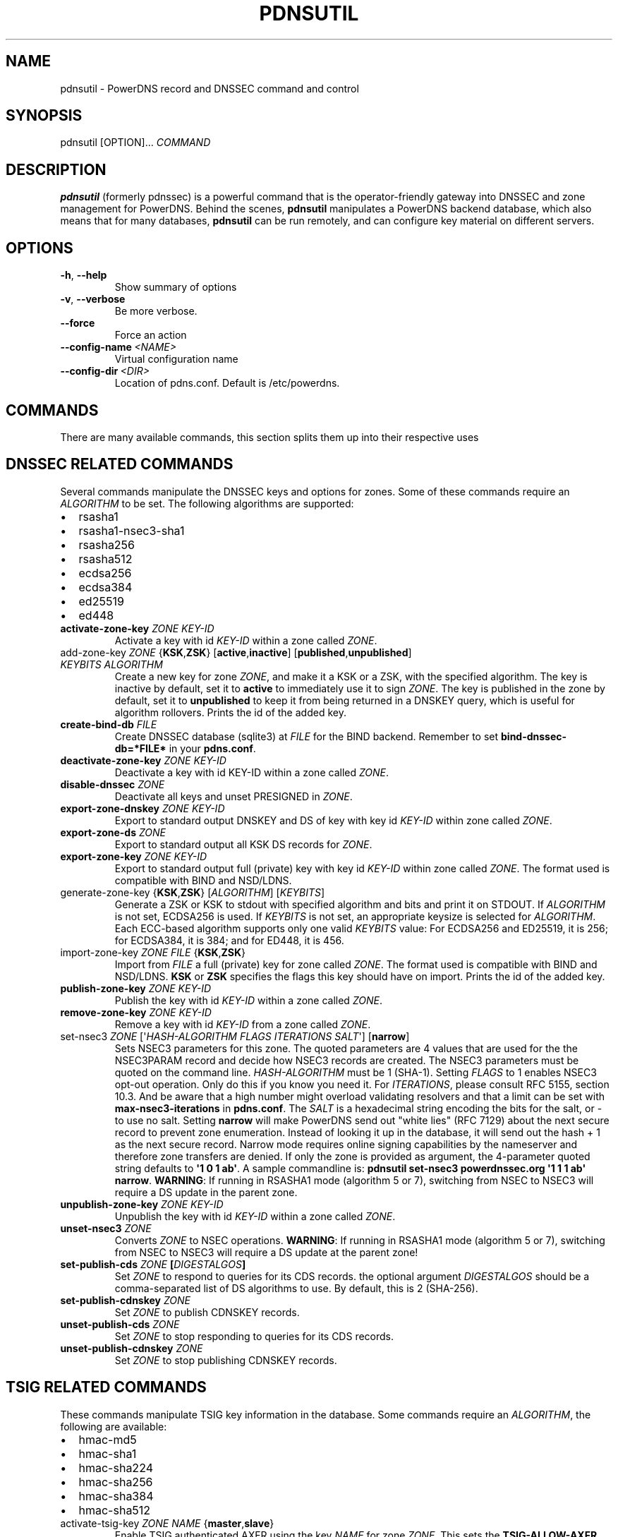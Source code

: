 .\" Man page generated from reStructuredText.
.
.TH "PDNSUTIL" "1" "Sep 22, 2020" "" "PowerDNS Authoritative Server"
.SH NAME
pdnsutil \- PowerDNS record and DNSSEC command and control
.
.nr rst2man-indent-level 0
.
.de1 rstReportMargin
\\$1 \\n[an-margin]
level \\n[rst2man-indent-level]
level margin: \\n[rst2man-indent\\n[rst2man-indent-level]]
-
\\n[rst2man-indent0]
\\n[rst2man-indent1]
\\n[rst2man-indent2]
..
.de1 INDENT
.\" .rstReportMargin pre:
. RS \\$1
. nr rst2man-indent\\n[rst2man-indent-level] \\n[an-margin]
. nr rst2man-indent-level +1
.\" .rstReportMargin post:
..
.de UNINDENT
. RE
.\" indent \\n[an-margin]
.\" old: \\n[rst2man-indent\\n[rst2man-indent-level]]
.nr rst2man-indent-level -1
.\" new: \\n[rst2man-indent\\n[rst2man-indent-level]]
.in \\n[rst2man-indent\\n[rst2man-indent-level]]u
..
.SH SYNOPSIS
.sp
pdnsutil [OPTION]... \fICOMMAND\fP
.SH DESCRIPTION
.sp
\fBpdnsutil\fP (formerly pdnssec) is a powerful command that is the
operator\-friendly gateway into DNSSEC and zone management for PowerDNS.
Behind the scenes, \fBpdnsutil\fP manipulates a PowerDNS backend database,
which also means that for many databases, \fBpdnsutil\fP can be run
remotely, and can configure key material on different servers.
.SH OPTIONS
.INDENT 0.0
.TP
.B \-h\fP,\fB  \-\-help
Show summary of options
.TP
.B \-v\fP,\fB  \-\-verbose
Be more verbose.
.TP
.B \-\-force
Force an action
.TP
.BI \-\-config\-name \ <NAME>
Virtual configuration name
.TP
.BI \-\-config\-dir \ <DIR>
Location of pdns.conf. Default is /etc/powerdns.
.UNINDENT
.SH COMMANDS
.sp
There are many available commands, this section splits them up into
their respective uses
.SH DNSSEC RELATED COMMANDS
.sp
Several commands manipulate the DNSSEC keys and options for zones. Some
of these commands require an \fIALGORITHM\fP to be set. The following
algorithms are supported:
.INDENT 0.0
.IP \(bu 2
rsasha1
.IP \(bu 2
rsasha1\-nsec3\-sha1
.IP \(bu 2
rsasha256
.IP \(bu 2
rsasha512
.IP \(bu 2
ecdsa256
.IP \(bu 2
ecdsa384
.IP \(bu 2
ed25519
.IP \(bu 2
ed448
.UNINDENT
.INDENT 0.0
.TP
.B activate\-zone\-key \fIZONE\fP \fIKEY\-ID\fP
Activate a key with id \fIKEY\-ID\fP within a zone called \fIZONE\fP\&.
.TP
add\-zone\-key \fIZONE\fP {\fBKSK\fP,\fBZSK\fP} [\fBactive\fP,\fBinactive\fP] [\fBpublished\fP,\fBunpublished\fP] \fIKEYBITS\fP \fIALGORITHM\fP
Create a new key for zone \fIZONE\fP, and make it a KSK or a ZSK, with
the specified algorithm. The key is inactive by default, set it to
\fBactive\fP to immediately use it to sign \fIZONE\fP\&. The key is published
in the zone by default, set it to \fBunpublished\fP to keep it from
being returned in a DNSKEY query, which is useful for algorithm
rollovers. Prints the id of the added key.
.TP
.B create\-bind\-db \fIFILE\fP
Create DNSSEC database (sqlite3) at \fIFILE\fP for the BIND backend.
Remember to set \fBbind\-dnssec\-db=*FILE*\fP in your \fBpdns.conf\fP\&.
.TP
.B deactivate\-zone\-key \fIZONE\fP \fIKEY\-ID\fP
Deactivate a key with id KEY\-ID within a zone called \fIZONE\fP\&.
.TP
.B disable\-dnssec \fIZONE\fP
Deactivate all keys and unset PRESIGNED in \fIZONE\fP\&.
.TP
.B export\-zone\-dnskey \fIZONE\fP \fIKEY\-ID\fP
Export to standard output DNSKEY and DS of key with key id \fIKEY\-ID\fP
within zone called \fIZONE\fP\&.
.TP
.B export\-zone\-ds \fIZONE\fP
Export to standard output all KSK DS records for \fIZONE\fP\&.
.TP
.B export\-zone\-key \fIZONE\fP \fIKEY\-ID\fP
Export to standard output full (private) key with key id \fIKEY\-ID\fP
within zone called \fIZONE\fP\&. The format used is compatible with BIND
and NSD/LDNS.
.TP
generate\-zone\-key {\fBKSK\fP,\fBZSK\fP} [\fIALGORITHM\fP] [\fIKEYBITS\fP]
Generate a ZSK or KSK to stdout with specified algorithm and bits
and print it on STDOUT. If \fIALGORITHM\fP is not set, ECDSA256 is
used. If \fIKEYBITS\fP is not set, an appropriate keysize is selected
for \fIALGORITHM\fP\&. Each ECC\-based algorithm supports only one valid
\fIKEYBITS\fP value: For ECDSA256 and ED25519, it is 256; for ECDSA384,
it is 384; and for ED448, it is 456.
.TP
import\-zone\-key \fIZONE\fP \fIFILE\fP {\fBKSK\fP,\fBZSK\fP}
Import from \fIFILE\fP a full (private) key for zone called \fIZONE\fP\&. The
format used is compatible with BIND and NSD/LDNS. \fBKSK\fP or \fBZSK\fP
specifies the flags this key should have on import. Prints the id of
the added key.
.TP
.B publish\-zone\-key \fIZONE\fP \fIKEY\-ID\fP
Publish the key with id \fIKEY\-ID\fP within a zone called \fIZONE\fP\&.
.TP
.B remove\-zone\-key \fIZONE\fP \fIKEY\-ID\fP
Remove a key with id \fIKEY\-ID\fP from a zone called \fIZONE\fP\&.
.TP
set\-nsec3 \fIZONE\fP [\(aq\fIHASH\-ALGORITHM\fP \fIFLAGS\fP \fIITERATIONS\fP \fISALT\fP\(aq] [\fBnarrow\fP]
Sets NSEC3 parameters for this zone. The quoted parameters are 4
values that are used for the the NSEC3PARAM record and decide how
NSEC3 records are created. The NSEC3 parameters must be quoted on
the command line. \fIHASH\-ALGORITHM\fP must be 1 (SHA\-1). Setting
\fIFLAGS\fP to 1 enables NSEC3 opt\-out operation. Only do this if you
know you need it. For \fIITERATIONS\fP, please consult RFC 5155, section
10.3. And be aware that a high number might overload validating
resolvers and that a limit can be set with \fBmax\-nsec3\-iterations\fP
in \fBpdns.conf\fP\&. The \fISALT\fP is a hexadecimal string encoding the bits
for the salt, or \- to use no salt. Setting \fBnarrow\fP will make PowerDNS
send out "white lies" (RFC 7129) about the next secure record to
prevent zone enumeration. Instead of looking it up in the database,
it will send out the hash + 1 as the next secure record. Narrow mode
requires online signing capabilities by the nameserver and therefore
zone transfers are denied. If only the zone is provided as argument,
the 4\-parameter quoted string defaults to \fB\(aq1 0 1 ab\(aq\fP\&. A sample
commandline is: \fBpdnsutil set\-nsec3 powerdnssec.org \(aq1 1 1 ab\(aq narrow\fP\&.
\fBWARNING\fP: If running in RSASHA1 mode (algorithm 5 or 7), switching
from NSEC to NSEC3 will require a DS update in the parent zone.
.TP
.B unpublish\-zone\-key \fIZONE\fP \fIKEY\-ID\fP
Unpublish the key with id \fIKEY\-ID\fP within a zone called \fIZONE\fP\&.
.TP
.B unset\-nsec3 \fIZONE\fP
Converts \fIZONE\fP to NSEC operations. \fBWARNING\fP: If running in
RSASHA1 mode (algorithm 5 or 7), switching from NSEC to NSEC3 will
require a DS update at the parent zone!
.TP
.B set\-publish\-cds \fIZONE\fP [\fIDIGESTALGOS\fP]
Set \fIZONE\fP to respond to queries for its CDS records. the optional
argument \fIDIGESTALGOS\fP should be a comma\-separated list of DS
algorithms to use. By default, this is 2 (SHA\-256).
.TP
.B set\-publish\-cdnskey \fIZONE\fP
Set \fIZONE\fP to publish CDNSKEY records.
.TP
.B unset\-publish\-cds \fIZONE\fP
Set \fIZONE\fP to stop responding to queries for its CDS records.
.TP
.B unset\-publish\-cdnskey \fIZONE\fP
Set \fIZONE\fP to stop publishing CDNSKEY records.
.UNINDENT
.SH TSIG RELATED COMMANDS
.sp
These commands manipulate TSIG key information in the database. Some
commands require an \fIALGORITHM\fP, the following are available:
.INDENT 0.0
.IP \(bu 2
hmac\-md5
.IP \(bu 2
hmac\-sha1
.IP \(bu 2
hmac\-sha224
.IP \(bu 2
hmac\-sha256
.IP \(bu 2
hmac\-sha384
.IP \(bu 2
hmac\-sha512
.UNINDENT
.INDENT 0.0
.TP
activate\-tsig\-key \fIZONE\fP \fINAME\fP {\fBmaster\fP,\fBslave\fP}
Enable TSIG authenticated AXFR using the key \fINAME\fP for zone \fIZONE\fP\&.
This sets the \fBTSIG\-ALLOW\-AXFR\fP (master) or \fBAXFR\-MASTER\-TSIG\fP
(slave) zone metadata.
.TP
deactivate\-tsig\-key \fIZONE\fP \fINAME\fP {\fBmaster\fP,\fBslave\fP}
Disable TSIG authenticated AXFR using the key \fINAME\fP for zone
\fIZONE\fP\&.
.TP
.B delete\-tsig\-key \fINAME\fP
Delete the TSIG key \fINAME\fP\&. Warning, this does not deactivate said
key.
.TP
.B generate\-tsig\-key \fINAME\fP \fIALGORITHM\fP
Generate new TSIG key with name \fINAME\fP and the specified algorithm.
.TP
.B import\-tsig\-key \fINAME\fP \fIALGORITHM\fP \fIKEY\fP
Import \fIKEY\fP of the specified algorithm as \fINAME\fP\&.
.TP
.B list\-tsig\-keys
Show a list of all configured TSIG keys.
.UNINDENT
.SH ZONE MANIPULATION COMMANDS
.INDENT 0.0
.TP
.B add\-record \fIZONE\fP \fINAME\fP \fITYPE\fP [\fITTL\fP] \fICONTENT\fP
Add one or more records of \fINAME\fP and \fITYPE\fP to \fIZONE\fP with \fICONTENT\fP
and optional \fITTL\fP\&. If \fITTL\fP is not set, default will be used.
.TP
.B create\-zone \fIZONE\fP
Create an empty zone named \fIZONE\fP\&.
.TP
.B create\-slave\-zone \fIZONE\fP \fIMASTER\fP [\fIMASTER\fP]..
Create a new slave zone \fIZONE\fP with masters \fIMASTER\fP\&. All \fIMASTER\fPs
need to to be space\-separated IP addresses with an optional port.
.TP
.B change\-slave\-zone\-master \fIZONE\fP \fIMASTER\fP [\fIMASTER\fP]..
Change the masters for slave zone \fIZONE\fP to new masters \fIMASTER\fP\&. All
\fIMASTER\fPs need to to be space\-separated IP addresses with an optional port.
.TP
.B check\-all\-zones
Check all zones for correctness.
.TP
.B check\-zone \fIZONE\fP
Check zone \fIZONE\fP for correctness.
.TP
.B clear\-zone \fIZONE\fP
Clear the records in zone \fIZONE\fP, but leave actual domain and
settings unchanged
.TP
.B delete\-rrset \fIZONE\fP \fINAME\fP \fITYPE\fP
Delete named RRSET from zone.
.TP
.B delete\-zone \fIZONE\fP:
Delete the zone named \fIZONE\fP\&.
.TP
.B edit\-zone \fIZONE\fP
Opens \fIZONE\fP in zonefile format (regardless of backend it was loaded
from) in the editor set in the environment variable \fBEDITOR\fP\&. if
\fBEDITOR\fP is empty, \fIpdnsutil\fP falls back to using \fIeditor\fP\&.
.TP
.B get\-meta \fIZONE\fP [\fIATTRIBUTE\fP]...
Get zone metadata. If no \fIATTRIBUTE\fP given, lists all known.
.TP
.B hash\-zone\-record \fIZONE\fP \fIRNAME\fP
This convenience command hashes the name \fIRNAME\fP according to the
NSEC3 settings of \fIZONE\fP\&. Refuses to hash for zones with no NSEC3
settings.
.TP
.B increase\-serial \fIZONE\fP
Increases the SOA\-serial by 1. Uses SOA\-EDIT.
.TP
.B list\-keys [\fIZONE\fP]
List DNSSEC information for all keys or for \fIZONE\fP\&.
.TP
.B list\-all\-zones:
List all zone names.
.TP
.B list\-zone \fIZONE\fP
Show all records for \fIZONE\fP\&.
.TP
.B load\-zone \fIZONE\fP \fIFILE\fP
Load records for \fIZONE\fP from \fIFILE\fP\&. If \fIZONE\fP already exists, all
records are overwritten, this operation is atomic. If \fIZONE\fP doesn\(aqt
exist, it is created.
.TP
.B rectify\-zone \fIZONE\fP
Calculates the \(aqordername\(aq and \(aqauth\(aq fields for a zone called
\fIZONE\fP so they comply with DNSSEC settings. Can be used to fix up
migrated data. Can always safely be run, it does no harm.
.TP
.B rectify\-all\-zones
Calculates the \(aqordername\(aq and \(aqauth\(aq fields for all zones so they
comply with DNSSEC settings. Can be used to fix up migrated data.
Can always safely be run, it does no harm.
.TP
.B replace\-rrset \fIZONE\fP \fINAME\fP \fITYPE\fP [\fITTL\fP] \fICONTENT\fP [\fICONTENT\fP\&..]
Replace existing \fINAME\fP in zone \fIZONE\fP with a new set.
.TP
.B secure\-zone \fIZONE\fP
Configures a zone called \fIZONE\fP with reasonable DNSSEC settings. You
should manually run \(aqpdnsutil rectify\-zone\(aq afterwards.
.TP
secure\-all\-zones [\fBincrease\-serial\fP]
Configures all zones that are not currently signed with reasonable
DNSSEC settings. Setting \fBincrease\-serial\fP will increase the
serial of those zones too. You should manually run \(aqpdnsutil
rectify\-all\-zones\(aq afterwards.
.TP
.B set\-kind \fIZONE\fP \fIKIND\fP
Change the kind of \fIZONE\fP to \fIKIND\fP (master, slave, native).
.TP
.B set\-account \fIZONE\fP \fIACCOUNT\fP
Change the account (owner) of \fIZONE\fP to \fIACCOUNT\fP\&.
.TP
.B add\-meta \fIZONE\fP \fIATTRIBUTE\fP \fIVALUE\fP [\fIVALUE\fP]...
Append \fIVALUE\fP to the existing \fIATTRIBUTE\fP metadata for \fIZONE\fP\&.
Will return an error if \fIATTRIBUTE\fP does not support multiple values, use
\fBset\-meta\fP for these values.
.TP
.B set\-meta \fIZONE\fP \fIATTRIBUTE\fP [\fIVALUE\fP]...
Set domainmetadata \fIATTRIBUTE\fP for \fIZONE\fP to \fIVALUE\fP\&. An empty value
clears it.
.TP
.B set\-presigned \fIZONE\fP
Switches \fIZONE\fP to presigned operation, utilizing in\-zone RRSIGs.
.TP
.B show\-zone \fIZONE\fP
Shows all DNSSEC related settings of a zone called \fIZONE\fP\&.
.TP
.B test\-schema \fIZONE\fP
Test database schema, this creates the zone \fIZONE\fP
.TP
.B unset\-presigned \fIZONE\fP
Disables presigned operation for \fIZONE\fP\&.
.UNINDENT
.SH DEBUGGING TOOLS
.INDENT 0.0
.TP
.B backend\-cmd \fIBACKEND\fP \fICMD\fP [\fICMD..\fP]
Send a text command to a backend for execution. GSQL backends will
take SQL commands, other backends may take different things. Be
careful!
.TP
.B bench\-db [\fIFILE\fP]
Perform a benchmark of the backend\-database.
\fIFILE\fP can be a file with a list, one per line, of domain names to use for this.
If \fIFILE\fP is not specified, powerdns.com is used.
.UNINDENT
.SH OTHER TOOLS
.INDENT 0.0
.TP
.B ipencrypt \fIIP\-ADDRESS\fP passsword
Encrypt an IP address according to the \(aqipcipher\(aq standard
.TP
.B ipdecrypt \fIIP\-ADDRESS\fP passsword
Encrypt an IP address according to the \(aqipcipher\(aq standard
.UNINDENT
.SH SEE ALSO
.sp
pdns_server (1), pdns_control (1)
.SH AUTHOR
PowerDNS.COM BV
.SH COPYRIGHT
2001-2019, PowerDNS.COM BV
.\" Generated by docutils manpage writer.
.
